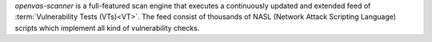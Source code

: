 *openvas-scanner* is a full-featured scan engine that executes a continuously
updated and extended feed of :term:`Vulnerability Tests (VTs)<VT>`. The feed consist of
thousands of NASL (Network Attack Scripting Language) scripts which implement
all kind of vulnerability checks.
